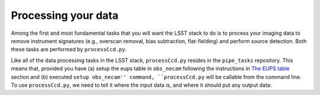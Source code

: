 Processing your data
====================

Among the first and most fundamental tasks that you will want the
LSST stack to do is to process your imaging data to remove instrument
signatures (e.g., overscan removal, bias subtraction, flat-fielding)
and perform source detection. Both these tasks are performed by
``processCcd.py``.

Like all of the data processing tasks in the LSST stack,
``processCcd.py`` resides in the ``pipe_tasks`` repository. This means
that, provided you have (a) setup the eups table in ``obs_necam``
following the instructions in `The EUPS table
<http://lsstcamdocs.readthedocs.io/en/latest/obs_package/ups.html>`_
section and (b) executed ``setup obs_necam'' command,
``processCcd.py`` will be callable from the command line. To use
``processCcd.py``, we need to tell it where the input data is, and
where it should put any output data: